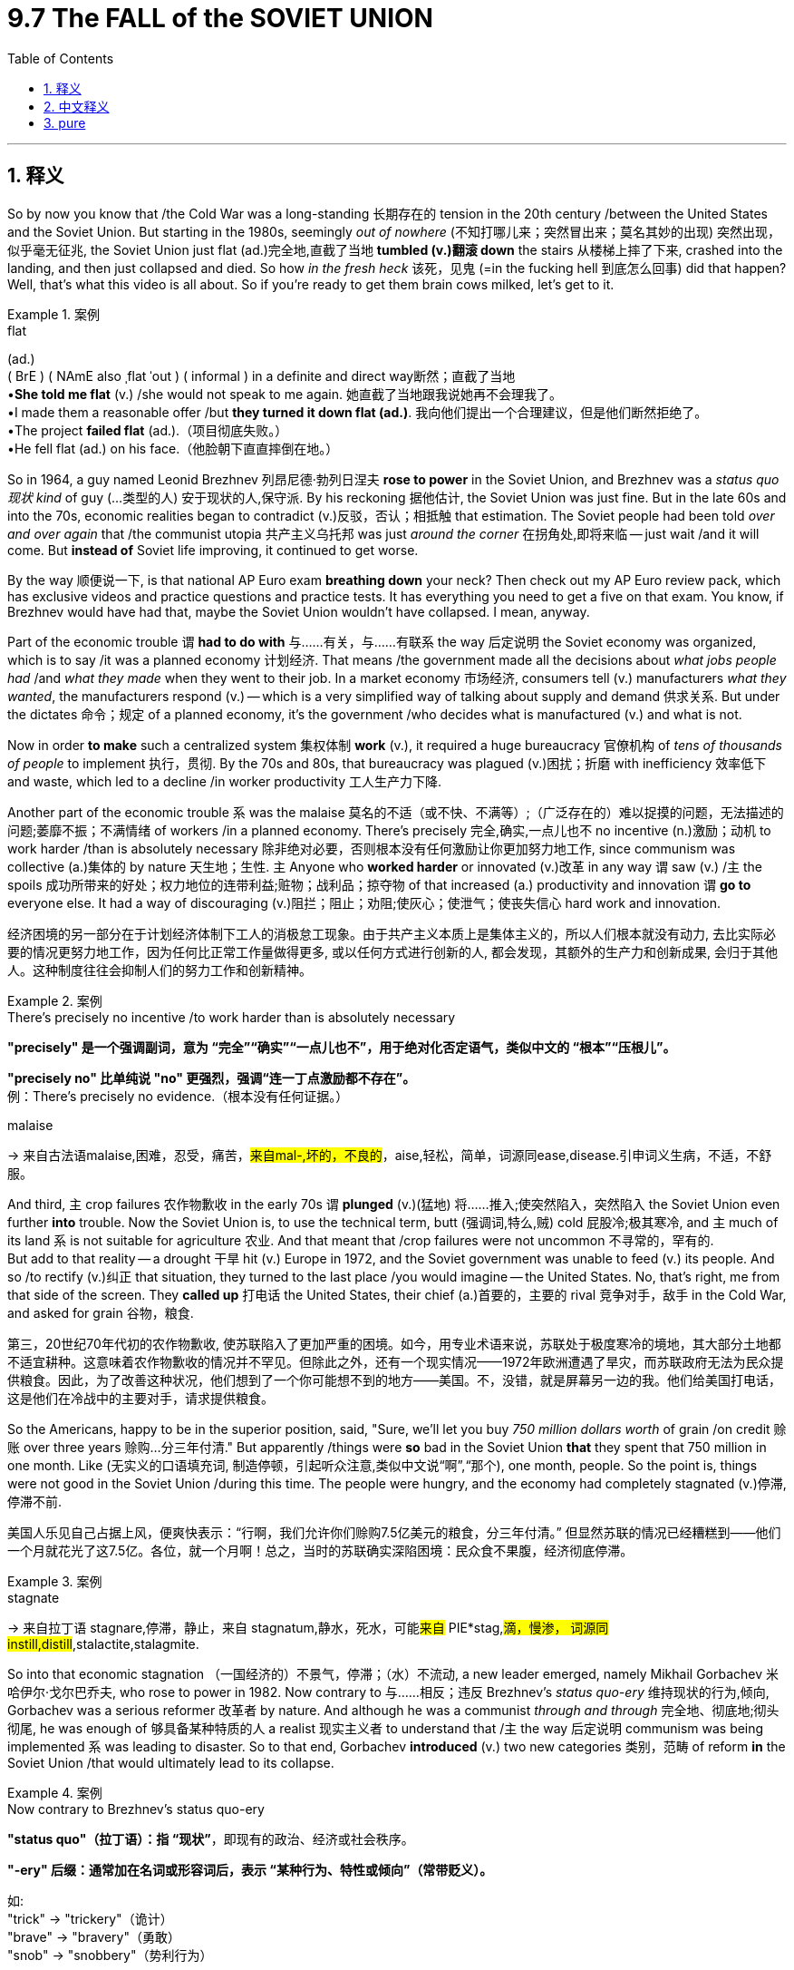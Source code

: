 
= 9.7 The FALL of the SOVIET UNION
:toc: left
:toclevels: 3
:sectnums:
:stylesheet: ../../myAdocCss.css

'''

== 释义

So by now you know that /the Cold War was a long-standing 长期存在的 tension in the 20th century /between the United States and the Soviet Union. But starting in the 1980s, seemingly _out of nowhere_ (不知打哪儿来；突然冒出来；莫名其妙的出现) 突然出现，似乎毫无征兆, the Soviet Union just flat (ad.)完全地,直截了当地 *tumbled (v.)翻滚 down* the stairs 从楼梯上摔了下来, crashed into the landing, and then just collapsed and died. So how _in the fresh heck_ 该死，见鬼 (=in the fucking hell 到底怎么回事) did that happen? Well, that's what this video is all about. So if you're ready to get them brain cows milked, let's get to it. +

[.my1]
.案例
====
.flat
(ad.)  +
( BrE ) ( NAmE also ˌflat ˈout ) ( informal ) in a definite and direct way断然；直截了当地 +
•*She told me flat* (v.) /she would not speak to me again. 她直截了当地跟我说她再不会理我了。 +
•I made them a reasonable offer /but *they turned it down flat (ad.)*. 我向他们提出一个合理建议，但是他们断然拒绝了。 +
•The project *failed flat* (ad.).（项目彻底失败。） +
•He fell flat (ad.) on his face.（他脸朝下直直摔倒在地。）
====

So in 1964, a guy named Leonid Brezhnev 列昂尼德·勃列日涅夫 *rose to power* in the Soviet Union, and Brezhnev was a _status quo 现状 kind_ of guy (...类型的人) 安于现状的人,保守派. By his reckoning 据他估计, the Soviet Union was just fine. But in the late 60s and into the 70s, economic realities began to contradict (v.)反驳，否认；相抵触 that estimation. The Soviet people had been told _over and over again_ that /the communist utopia 共产主义乌托邦 was just _around the corner_ 在拐角处,即将来临 -- just wait /and it will come. But *instead of* Soviet life improving, it continued to get worse. +

By the way 顺便说一下, is that national AP Euro exam *breathing down* your neck? Then check out my AP Euro review pack, which has exclusive videos and practice questions and practice tests. It has everything you need to get a five on that exam. You know, if Brezhnev would have had that, maybe the Soviet Union wouldn't have collapsed. I mean, anyway. +

Part of the economic trouble `谓` *had to do with* 与……有关，与……有联系 the way 后定说明 the Soviet economy was organized, which is to say /it was a planned economy 计划经济. That means /the government made all the decisions about _what jobs people had_ /and _what they made_ when they went to their job. In a market economy 市场经济, consumers tell (v.) manufacturers _what they wanted_, the manufacturers respond (v.) -- which is a very simplified way of talking about supply and demand 供求关系. But under the dictates 命令；规定 of a planned economy, it's the government /who decides what is manufactured (v.) and what is not. +

Now in order *to make* such a centralized system 集权体制 *work* (v.), it required a huge bureaucracy 官僚机构 of _tens of thousands of people_ to implement 执行，贯彻. By the 70s and 80s, that bureaucracy was plagued (v.)困扰；折磨 with inefficiency 效率低下 and waste, which led to a decline /in worker productivity 工人生产力下降. +

Another part of the economic trouble `系` was the malaise 莫名的不适（或不快、不满等）;（广泛存在的）难以捉摸的问题，无法描述的问题;萎靡不振；不满情绪 of workers /in a planned economy. There's precisely 完全,确实,一点儿也不 no incentive (n.)激励；动机 to work harder /than is absolutely necessary 除非绝对必要，否则根本没有任何激励让你更加努力地工作, since communism was collective (a.)集体的 by nature 天生地；生性. `主` Anyone who *worked harder* or innovated (v.)改革 in any way  `谓` saw (v.) /`主` the spoils 成功所带来的好处；权力地位的连带利益;赃物；战利品；掠夺物 of that increased (a.) productivity and innovation `谓` *go to* everyone else. It had a way of discouraging (v.)阻拦；阻止；劝阻;使灰心；使泄气；使丧失信心 hard work and innovation. +

[.my2]
经济困境的另一部分在于计划经济体制下工人的消极怠工现象。由于共产主义本质上是集体主义的，所以人们根本就没有动力, 去比实际必要的情况更努力地工作，因为任何比正常工作量做得更多, 或以任何方式进行创新的人, 都会发现，其额外的生产力和创新成果, 会归于其他人。这种制度往往会抑制人们的努力工作和创新精神。

[.my1]
.案例
====
.There’s precisely no incentive /to work harder than is absolutely necessary
​​*"precisely"​​ 是一个​​强调副词​​，意为 ​​“完全”“确实”“一点儿也不”​​，用于​​绝对化否定语气​​，类似中文的 ​​“根本”“压根儿”​​。*

*"precisely no" 比单纯说 "no" 更强烈，强调​​“连一丁点激励都不存在”​​。* +
例：There’s precisely no evidence.（根本没有任何证据。）


.malaise
-> 来自古法语malaise,困难，忍受，痛苦，#来自mal-,坏的，不良的#，aise,轻松，简单，词源同ease,disease.引申词义生病，不适，不舒服。
====

And third, `主` crop failures 农作物歉收 in the early 70s `谓` *plunged*  (v.)(猛地) 将……推入;使突然陷入，突然陷入 the Soviet Union even further *into* trouble. Now the Soviet Union is, to use the technical term, butt (强调词,特么,贼) cold 屁股冷;极其寒冷, and `主` much of its land `系` is not suitable for agriculture 农业. And that meant that /crop failures were not uncommon 不寻常的，罕有的.  +
But add to that reality -- a drought 干旱 hit (v.) Europe in 1972, and the Soviet government was unable to feed (v.) its people. And so /to rectify (v.)纠正 that situation, they turned to the last place /you would imagine -- the United States. No, that's right, me from that side of the screen. They *called up* 打电话 the United States, their chief (a.)首要的，主要的 rival 竞争对手，敌手 in the Cold War, and asked for grain  谷物，粮食. +

[.my2]
第三，20世纪70年代初的农作物歉收, 使苏联陷入了更加严重的困境。如今，用专业术语来说，苏联处于极度寒冷的境地，其大部分土地都不适宜耕种。这意味着农作物歉收的情况并不罕见。但除此之外，还有一个现实情况——1972年欧洲遭遇了旱灾，而苏联政府无法为民众提供粮食。因此，为了改善这种状况，他们想到了一个你可能想不到的地方——美国。不，没错，就是屏幕另一边的我。他们给美国打电话，这是他们在冷战中的主要对手，请求提供粮食。

So the Americans, happy to be in the superior position, said, "Sure, we'll let you buy _750 million dollars worth_ of grain /on credit 赊账 over three years 赊购...分三年付清." But apparently /things were *so* bad in the Soviet Union *that* they spent that 750 million in one month. Like ​(无实义的口语填充词, 制造停顿，引起听众注意,类似中文说“​​啊​​”,“​​那个), one month, people. So the point is, things were not good in the Soviet Union /during this time. The people were hungry, and the economy had completely stagnated (v.)停滞,停滞不前. +

[.my2]
美国人乐见自己占据上风，便爽快表示：​​“行啊，我们允许你们赊购7.5亿美元的粮食，分三年付清。”​​ 但显然苏联的情况已经糟糕到——他们​​一个月就花光了这7.5亿​​。各位，​​就一个月啊​​！总之，当时的苏联确实深陷困境：民众食不果腹，经济彻底停滞。

[.my1]
.案例
====
.stagnate
-> 来自拉丁语 stagnare,停滞，静止，来自 stagnatum,静水，死水，可能##来自## PIE*stag,#滴，慢渗， 词源同 instill,distill#,stalactite,stalagmite.


====

So into that economic stagnation （一国经济的）不景气，停滞；（水）不流动, a new leader emerged, namely Mikhail Gorbachev 米哈伊尔·戈尔巴乔夫, who rose to power in 1982. Now contrary to 与……相反；违反 Brezhnev's _status quo-ery_ 维持现状的行为,倾向, Gorbachev was a serious reformer 改革者 by nature. And although he was a communist _through and through_ 完全地、彻底地;彻头彻尾, he was enough of 够具备某种特质的人 a realist 现实主义者 to understand that /`主` the way 后定说明 communism was being implemented `系` was leading to disaster. So to that end, Gorbachev *introduced* (v.) two new categories 类别，范畴 of reform *in* the Soviet Union /that would ultimately lead to its collapse. +

[.my1]
.案例
====
.Now contrary to Brezhnev’s status quo-ery
*"status quo"​​（拉丁语）：指 ​​“现状”*​​，即现有的政治、经济或社会秩序。

*"-ery" 后缀​​：通常加在名词或形容词后，表示 ​​“某种行为、特性或倾向”​​（常带贬义）。*

如: +
"trick" → "trickery"（诡计） +
"brave" → "bravery"（勇敢） +
"snob" → "snobbery"（势利行为） +


作者将 ​​"status quo"​​ 加上 ​​"-ery"​​，创造了一个​​临时合成词​​，直译为 ​​“维持现状的行为/倾向”​​，具体指：​​勃列日涅夫（Brezhnev）的保守政策​​：拒绝改革，僵化维持苏联原有体制。

.he was enough of a realist to understand that... 他现实得很，明白…
*"enough of a + 名词"​​ 表示 ​​“足够具备某种特质的人”​​，强调某人​​符合某一角色的最低标准​​。* +
例：
He’s enough of an expert to understand this.（他算是个专家，能懂这个。）

"realist"​​：现实主义者，指​​能冷静认清现实的人​​（而非空想家）。

====

The first reform was called perestroika （20世纪80年代末苏联在政治、社会和经济方面所作的）改革, which was an effort to restructure (v.)重组 the Soviet economy /by introducing some limited free market 有限的自由市场. For example, under the perestroika reforms, `主` government price controls (n.)政府价格管制 on many items `谓` were taken away, and there was a move to allow (v.) more private property 私有财产. And you know, initially these reforms saw some moderate success /in *staving 使向内塌陷；压凹；撞破 off* 推迟，延缓;避开 Soviet economic collapse, but by 1988 the economy grew sluggish (a.)缓慢的；迟缓的；懒洋洋的;疲软的 once again. +

[.my1]
.案例
====
.stave
1.**stave sth←→ˈin ** +
to break or damage sth /by pushing it or hitting it from the outside 使向内塌陷；压凹；撞破 +
•The side of the boat was staved in /when it hit the rocks. 船触礁把船舷撞扁了。

2.ˌ**stave sth←→ˈoff** +
to prevent sth bad from affecting you /for a period of time; to delay sth 暂时挡住（坏事）；延缓，推迟（某事物） +
•to stave off hunger 暂时解饿

-> #回构自 staves,棍，棒#，来自 staff 的复数形式。比较 knife,knives.

.sluggish
-> #slug,懒鬼，懒散#，-ish,形容词后缀。
====

The second reform was called glasnost 公开性；公开化（指戈尔巴乔夫于20世纪80年代在苏联倡导的允许公开讨论国家所面临问题的政策）, which is a word that means "openness." Under this reform, Gorbachev wanted people to be able to speak freely about the problems /facing the Soviet Union, which was kind of a big deal 重要的事或人 /after decades of repression 镇压 under previous leaders. Under this heading, more than one candidate was allowed to compete (v.) for office, political parties *other than* 除了……以外 the Communist Party were legalized 合法化, and `主` those who had been imprisoned (v.) for *speaking negatively about* the party or the state `谓` were released. +

And really, you can see the extent 程度；范围，长度 of the openness /when you consider `宾` what happened /after _one of the worst environmental disasters_ of the 20th century, namely the explosion of _a nuclear power plant_ in Chernobyl 切尔诺贝利 in April of 1986.  +
One of the reactors 反应堆 exploded /and *sent* massive amounts of radiation 辐射 *into* the environment. Under previous leaders, this would certainly have never *been exposed to* the outside world /since it would communicate (v.)传达，传递（想法或感情） weakness _on the part 就……而言；由……所作出的；在……一边；由……所表现出的 of_ the Soviets. But under the rubric （书本或试卷等上的）标题，提示，说明；类；规则 of glasnost, `主` almost daily communications 信息；书信；电话 about the disaster `谓` were made. +

[.my2]
实际上，当你考虑到 20 世纪最严重的环境灾难之一——1986 年 4 月切尔诺贝利核电站的爆炸事件所造成的后果时，就能明显感受到这种开放程度了。其中一个反应堆发生了爆炸，大量辐射物质被释放到环境中。在之前的领导人执政时期，这种情况肯定不会对外界公布，因为这会显示出苏联方面的软弱。但在“开放政策”的框架下，关于这场灾难的几乎每天的通报都得以进行。

Now all that sounds (v.) great -- the Soviet Union is *chilling out* 放松；冷静下来 a little /and *leaving* all the policies of past repression 镇压，压制 *behind them*. Here's where I remind you of _what I said a minute ago_, namely that `主` Gorbachev's reforms `谓` actually led to the collapse of the Soviet Union.  +
You see, under the iron fist 铁腕 of previous authoritarian rulers 独裁统治者, `主` ethnic tensions 种族紧张关系 between many of the Soviet Union's various groups `谓` remained *tamped (v.)捣实，夯实 down* 捣实；压实；塞紧;压制；打压. But even with just a little breathing room 喘息的空间 后定说明 introduced by these reforms, those tensions *flared 突然烧旺，闪耀；突发 up* mightily 猛烈地；强烈地. +

[.my2]
现在这一切听起来都很不错——苏联正在放松管制，摒弃了过去所有的高压政策。在此我要提醒您一下我刚才说过的话，即戈尔巴乔夫的改革实际上导致了苏联的解体。您瞧，在之前那些独裁统治者的铁腕统治下，苏联各族群体之间的民族矛盾一直被压制着。但即便这些改革引入了些许宽松的氛围，那些矛盾还是急剧爆发了。

[.my1]
.案例
====
.tamp
[ VN]~ sth (down) : to press sth down firmly, especially into a closed space 捣实；压实；塞紧

image:/img/tamp.jpg[,15%]
====

When Gorbachev invited (v.) openness, `主` plenty of these ethnic minorities 少数民族 `谓` started protesting (v.)（公开）反对，抗议 the discrimination 歧视 that they had experienced in the long years of Soviet rule, and in some cases /that led to violent conflict 暴力冲突. Okay everybody, let's just rein (v.)用缰绳勒（马）使停步或放慢步子，勒（马）；控制住，约束 that openness back in. Everybody chill (v.). But they patently 明显地 did not chill. And as a result of these people having freedom to express (v.) their pent-up (a.)被压抑的；幽闭的;（把…）关起来，圈起来 desires 压抑的欲望, a wave of nationalism 民族主义 spread (v.) throughout the Soviet Union in places like Georgia 格鲁吉亚 and Azerbaijan 阿塞拜疆, and in the states of the Soviet Bloc 苏联集团. +

[.my2]
当戈尔巴乔夫倡导开放政策时，许多少数民族开始抗议他们在苏联统治时期所遭受的歧视。在某些情况下，这甚至导致了暴力冲突。好了，各位，让我们把这种开放政策收回来吧。大家都冷静点。但他们显然没有冷静下来。结果就是，由于这些人有了表达内心渴望的自由，民族主义情绪在格鲁吉亚、阿塞拜疆等地, 以及苏联集团的各个国家中蔓延开来。

[.my1]
.案例
====
.pen
(v.) ~ sb/sth (in/up) : to shut an animal or a person in a small space （把…）关起来，圈起来 +
•At clipping time /sheep need *to be penned*. 在剪羊毛时，需要把羊圈起来。 +
•The whole family *were penned up in one room* for a month. 全家人被关在一间屋子里达一个月之久。
====

And speaking of 说起，提到 the Soviet Bloc, in 1989 Gorbachev broke 决裂  significantly with his predecessors 前任 /and announced that /the Soviet Union would no longer intervene (v.) militarily in those states /*to prop (v.)支柱，支撑物 up* 支持；支撑 their communist governments. And with that announcement, `主` revolts 起义；反抗 in Eastern Europe `谓`  began almost immediately. +

Anyway, a good example of this was the Polish elections 波兰选举 of 1989. Now Poland had always been kind of a problem for the Soviets -- they just didn't submit (v.) well to communist rule. And by 1989, a labor party called Solidarity 团结工会 had led (v.) large-scale agitations 大规模的煽动 against any attempt by the Soviets to repress (v.)（尤指用武力）镇压，压制 their freedom. In that year, the Soviets finally agreed to legalize (v.)使合法化 their party /and allow for free elections 自由选举. And that might seem like a risky proposition 提议；主张 to you, but to the Soviets who were enamored 迷住，使迷恋 by communism, like they thought /*there was no way* 绝无可能,根本不会发生,门儿都没有("no way" 比 "impossible" 更口语化，但否定程度更强) that the Poles would vote (v.) out their communist leaders. I mean, everybody in Poland loves communism, right? Right? +

[.my2]
总之，1989 年波兰的选举就是一个很好的例证。当时波兰一直对苏联来说是个棘手的问题——他们不太愿意接受共产主义统治。到 1989 年，一个名为“团结工会”的工人政党领导了大规模的抗议活动，反对苏联任何试图压制他们自由的行为。那一年，苏联最终同意合法化该党，并允许举行自由选举。这对你来说可能看起来是个冒险的提议，但对于那些热衷于共产主义的苏联人来说，他们认为波兰人绝不会把他们的共产主义领导人赶下台。也就是说，波兰的每个人都很喜欢共产主义，对吧？对吧？

But as it turned out, Solidarity 团结一致；（波兰的）团结工会 candidates won (v.) the majority of the elections in that year /and started the process of dissolving (v.)解散 the bonds between Poland and the Soviet Union. +

And maybe there is no more _potent 强有力的 symbol_ of crumbling 崩溃；瓦解 Soviet power /than the fall of the Berlin Wall 柏林墙. Remember that /this wall was erected 建造；竖立 by Stalin in 1961 /to keep East Berliners from fleeing to the democratic West. But by 1989, so many Germans had fled to the west, and the Soviet government was so flagged 疲乏；变弱；热情衰减;衰退的, that finally the border was opened /and the wall came down 倒下,下降. +

So ultimately, all these factors combined -- along with a thousand complementary 相互补充的，相辅相成的;互补的 ones 再加上一千个相互补充的因素 -- led to the fall of the Soviet Union in 1991. This of course officially ended (v.) the Cold War, and also led to the establishment  建立，设立 of capitalist economies 资本主义经济 and democratic governments /throughout Eastern Europe and the former Soviet Bloc countries. More than that, Germany was reunited (v.) at last, Czechoslovakia 捷克斯洛伐克 split into the Czech Republic 捷克共和国 and Slovakia 斯洛伐克, Yugoslavia 南斯拉夫 broke into several ethnically defined (a.) states 按民族划分的几个国家, and the European Union 欧盟 -- which we'll talk about more in another video -- was enlarged 扩大，增大 by the entry of many new nations. +



Okay, click here if you want to keep reviewing for Unit 9 of AP European History, and click here to grab my AP Euro review pack, which is everything you need to get an A in your class and a five on your exam in May. And I'll catch you on the flip flop. Heimler out. +

'''

== 中文释义

所以现在你们都知道，冷战（Cold War）是 20 世纪美国（United States）和苏维埃社会主义共和国联盟（Soviet Union）之间长期存在的紧张关系。但是从 1980 年代开始，似乎凭空出现，苏维埃社会主义共和国联盟（Soviet Union）就那样直接从楼梯上摔了下来，撞到了平台，然后就崩溃死亡了。那么这到底是怎么发生的呢？嗯，这就是这个视频的全部内容。所以如果你准备好挤压你大脑里的奶牛，让我们开始吧。 +

因此，1964 年，一个名叫列昂尼德·勃列日涅夫（Leonid Brezhnev）的人, 在苏维埃社会主义共和国联盟（Soviet Union）崛起掌权，勃列日涅夫（Brezhnev）是一个维持现状的人。在他看来，苏维埃社会主义共和国联盟（Soviet Union）一切都很好。但是到了 60 年代末和 70 年代，经济现实开始与这种估计相矛盾。苏联人民一次又一次地被告知，共产主义的乌托邦就在眼前——只要等待，它就会到来。但是，苏联人民的生活并没有改善，反而持续恶化。 +

顺便问一下，全国性的 AP 欧洲史（AP Euro）考试是不是让你感到压力很大？那么看看我的 AP 欧洲史复习包，它有独家视频、练习题和模拟测试。它包含了你在那次考试中获得五分所需的一切。你知道，如果勃列日涅夫（Brezhnev）拥有那个复习包，也许苏联就不会崩溃了。我的意思是，无论如何。 +

部分经济困境, 与苏联经济的组织方式有关，也就是说，它是一个**"计划经济"**（planned economy）。**这意味着政府对人们从事什么工作, 以及他们上班时的收入, 做出所有决定。**在"市场经济"（market economy）中，消费者告诉制造商他们想要什么，制造商做出回应——这是一种非常简化的"供需关系"描述方式。但是**在计划经济（planned economy）的指令下，是政府决定生产什么和不生产什么。** +

现在，**为了使这样一个中央集权系统运作，它需要一个庞大的官僚机构，**由成千上万的人来实施。到了 70 年代和 80 年代，*这个官僚机构充斥着低效和浪费，这导致了工人生产力的下降。* +

经济困境的另一个原因, 是**计划经济（planned economy）中工人的萎靡不振。由于共产主义本质上是集体主义的，**因此根本没有激励人们比绝对必要更努力地工作。*任何更努力工作, 或以任何方式进行创新的人，都会看到这种生产力和创新带来的好处, 归于其他人。这导致了对努力工作和创新的抑制。* +

第三，70 年代初的农作物歉收, 使苏维埃社会主义共和国联盟（Soviet Union）陷入了更深的困境。现在，苏维埃社会主义共和国联盟（Soviet Union），用一个技术术语来说，是极度寒冷的，其大部分土地不适合农业。这意味着农作物歉收并不罕见。但更糟糕的是——1972 年欧洲遭受了干旱，而苏联政府无法养活其人民。因此，为了纠正这种情况，他们求助于你最意想不到的地方——美国（United States）。不，没错，就是屏幕那边的我。他们给美国（United States），他们在冷战（Cold War）中的主要对手打电话，请求粮食援助。 +

因此，美国人很高兴处于优势地位，他们说：“当然，我们允许你们在三年内赊购价值 7.5 亿美元的谷物。”但显然苏联的情况非常糟糕，他们在一个月内就花光了那 7.5 亿美元。一个月，各位。所以关键是，当时苏联的情况并不好。人民饥饿，经济完全停滞不前。 +

就在这种经济停滞不前的背景下，一位新领导人出现了，他就是 1982 年上台的米哈伊尔·戈尔巴乔夫（Mikhail Gorbachev）。与勃列日涅夫（Brezhnev）的维持现状不同，戈尔巴乔夫（Gorbachev）本质上是一位严肃的改革者。虽然他彻头彻尾是一位共产主义者，但他足够现实，能够理解共产主义的实施方式正导致灾难。为此，*戈尔巴乔夫（Gorbachev）在苏维埃社会主义共和国联盟（Soviet Union）推行了两项新的改革，这两项改革最终将导致其崩溃。* +

第一项改革被称为“改革”（perestroika），旨在**通过引入一些有限的自由市场, 来重组苏联经济。**例如，在“改革”（perestroika）措施下，**许多商品的价格管制被取消，并朝着允许更多私有财产的方向发展。**你知道，*最初, 这些改革在一定程度上成功地阻止了苏联经济的崩溃，但是到了 1988 年，经济再次变得迟缓。* +

第二项改革被称为“公开性”（glasnost），这个词的意思是“开放”。在这项改革下，戈尔巴乔夫（Gorbachev）希望人民能够自由地谈论苏维埃社会主义共和国联盟（Soviet Union）面临的问题，这在先前领导人几十年压制之后是一件大事。在这项措施下，**允许多名候选人竞争公职，共产党以外的政党合法化，**那些因负面评价党或国家而被监禁的人获释。 +

当你考虑到 20 世纪最严重的几起环境灾难之一，即 1986 年 4 月切尔诺比利（Chernobyl）核电站爆炸事件发生后的情况时，你就能真正看到这种开放的程度。其中一个反应堆爆炸，向环境释放了大量的辐射。在前几任领导人统治下，这种情况肯定不会暴露给外界，因为它会暴露苏联的弱点。但是在“公开性”（glasnost）的原则下，几乎每天都会发布关于这场灾难的通报。 +

这一切听起来都很棒——苏维埃社会主义共和国联盟（Soviet Union）正在放松一些，并抛弃过去压制的所有政策。现在我要提醒你我刚才说过的话，即戈尔巴乔夫（Gorbachev）的改革实际上导致了苏维埃社会主义共和国联盟（Soviet Union）的崩溃。你看，*#在前几任独裁统治者的铁腕统治下，苏维埃社会主义共和国联盟（Soviet Union）各民族之间的民族矛盾一直被压制着。但是，即使这些改革只带来了一点喘息的空间，这些矛盾也剧烈地爆发出来。#* +

**当戈尔巴乔夫（Gorbachev）倡导"公开性"时，许多少数民族开始抗议他们在苏联统治漫长岁月里所遭受的歧视，**在某些情况下，这导致了暴力冲突。好了各位，让我们稍微收回一下这种开放性。大家都冷静点。但是他们显然没有冷静下来。结果，*由于这些人有表达他们长期压抑的愿望的自由，民族主义浪潮席卷了苏维埃社会主义共和国联盟*（Soviet Union）的格鲁吉亚（Georgia）和阿塞拜疆（Azerbaijan）等地，以及苏联集团（Soviet Bloc）的国家。 +

说到苏联集团（Soviet Bloc），1989 年，*戈尔巴乔夫*（Gorbachev）显著地背离了他的前任，并**宣布**苏维埃社会主义共和国联盟（Soviet Union）*将不再以军事手段干预这些国家, 以支持其共产主义政府。随着这一宣布，东欧的起义几乎立即开始。* +

无论如何，一个很好的例子是 1989 年的波兰选举。波兰对苏联来说一直是个麻烦——他们不太顺从共产党的统治。到 1989 年，**一个名为"团结工会"（Solidarity）的劳工组织, 领导了大规模的抗议活动，反对苏联任何压制他们自由的企图。在那一年，苏联最终同意承认他们的政党合法化, 并允许自由选举。**这在你看来可能是一个冒险的提议，但对于那些迷恋共产主义的苏联人来说，他们认为波兰人不可能投票反对他们的共产党领导人。我的意思是，波兰的每个人都热爱共产主义，对吧？对吧？ +

但事实证明，*团结工会（Solidarity）的候选人, 在那年的选举中赢得了多数席位，并开始了瓦解波兰和苏维埃社会主义共和国联盟（Soviet Union）之间联系的进程。* +

也许没有比柏林墙（Berlin Wall）的倒塌, 更能象征苏联权力崩溃的有力标志了。记住，这堵墙是斯大林（Stalin）在 1961 年建造的，目的是阻止东柏林人逃往民主的西方。但是到了 1989 年，如此多的德国人逃往西方，苏联政府也如此疲惫不堪，以至于最终边界被打开，柏林墙（Berlin Wall）倒塌了。 +

因此，最终，所有这些因素——以及一千个补充因素——共同导致了 1991 年苏维埃社会主义共和国联盟（Soviet Union）的解体。这当然正式结束了冷战（Cold War），也导致了资本主义经济和民主政府, 在整个东欧和前苏联集团（Soviet Bloc）国家的建立。不仅如此，德国最终重新统一，捷克斯洛伐克分裂为捷克共和国（Czech Republic）和斯洛伐克（Slovakia），南斯拉夫分裂为几个民族国家，而欧洲联盟（European Union）——我们将在另一个视频中更多地讨论它——因许多新国家的加入而扩大。 +

好的，如果你想继续复习 AP 欧洲史第九单元，点击这里，点击这里获取我的 AP 欧洲史复习包，它包含了你在课堂上获得 A 和五月份考试中获得五分所需的一切。我稍后会再见。海姆勒走了。 +

'''

== pure

So by now you know that the Cold War was a long-standing tension in the 20th century between the United States and the Soviet Union. But starting in the 1980s, seemingly out of nowhere, the Soviet Union just flat tumbled down the stairs, crashed into the landing, and then just collapsed and died. So how in the fresh heck did that happen? Well, that's what this video is all about. So if you're ready to get them brain cows milked, let's get to it.

So in 1964, a guy named Leonid Brezhnev rose to power in the Soviet Union, and Brezhnev was a status quo kind of guy. By his reckoning, the Soviet Union was just fine. But in the late 60s and into the 70s, economic realities began to contradict that estimation. The Soviet people had been told over and over again that the communist utopia was just around the corner -- just wait and it will come. But instead of Soviet life improving, it continued to get worse.

By the way, is that national AP Euro exam breathing down your neck? Then check out my AP Euro review pack, which has exclusive videos and practice questions and practice tests. It has everything you need to get a five on that exam. You know, if Brezhnev would have had that, maybe the Soviet Union wouldn't have collapsed. I mean, anyway.

Part of the economic trouble had to do with the way the Soviet economy was organized, which is to say it was a planned economy. That means the government made all the decisions about what jobs people had and what they made when they went to their job. In a market economy, consumers tell manufacturers what they wanted, the manufacturers respond -- which is a very simplified way of talking about supply and demand. But under the dictates of a planned economy, it's the government who decides what is manufactured and what is not.

Now in order to make such a centralized system work, it required a huge bureaucracy of tens of thousands of people to implement. By the 70s and 80s, that bureaucracy was plagued with inefficiency and waste, which led to a decline in worker productivity.

Another part of the economic trouble was the malaise of workers in a planned economy. There's precisely no incentive to work harder than is absolutely necessary, since communism was collective by nature. Anyone who worked harder or innovated in any way saw the spoils of that increased productivity and innovation go to everyone else. It had a way of discouraging hard work and innovation.

And third, crop failures in the early 70s plunged the Soviet Union even further into trouble. Now the Soviet Union is, to use the technical term, butt cold, and much of its land is not suitable for agriculture. And that meant that crop failures were not uncommon. But add to that reality -- a drought hit Europe in 1972, and the Soviet government was unable to feed its people. And so to rectify that situation, they turned to the last place you would imagine -- the United States. No, that's right, me from that side of the screen. They called up the United States, their chief rival in the Cold War, and asked for grain.

So the Americans, happy to be in the superior position, said, "Sure, we'll let you buy 750 million dollars worth of grain on credit over three years." But apparently things were so bad in the Soviet Union that they spent that 750 million in one month. Like, one month, people. So the point is, things were not good in the Soviet Union during this time. The people were hungry, and the economy had completely stagnated.

So into that economic stagnation, a new leader emerged, namely Mikhail Gorbachev, who rose to power in 1982. Now contrary to Brezhnev's status quo-ery, Gorbachev was a serious reformer by nature. And although he was a communist through and through, he was enough of a realist to understand that the way communism was being implemented was leading to disaster. So to that end, Gorbachev introduced two new categories of reform in the Soviet Union that would ultimately lead to its collapse.

The first reform was called perestroika, which was an effort to restructure the Soviet economy by introducing some limited free market. For example, under the perestroika reforms, government price controls on many items were taken away, and there was a move to allow more private property. And you know, initially these reforms saw some moderate success in staving off Soviet economic collapse, but by 1988 the economy grew sluggish once again.

The second reform was called glasnost, which is a word that means "openness." Under this reform, Gorbachev wanted people to be able to speak freely about the problems facing the Soviet Union, which was kind of a big deal after decades of repression under previous leaders. Under this heading, more than one candidate was allowed to compete for office, political parties other than the Communist Party were legalized, and those who had been imprisoned for speaking negatively about the party or the state were released.

And really, you can see the extent of the openness when you consider what happened after one of the worst environmental disasters of the 20th century, namely the explosion of a nuclear power plant in Chernobyl in April of 1986. One of the reactors exploded and sent massive amounts of radiation into the environment. Under previous leaders, this would certainly have never been exposed to the outside world since it would communicate weakness on the part of the Soviets. But under the rubric of glasnost, almost daily communications about the disaster were made.

Now all that sounds great -- the Soviet Union is chilling out a little and leaving all the policies of past repression behind them. Here's where I remind you of what I said a minute ago, namely that Gorbachev's reforms actually led to the collapse of the Soviet Union. You see, under the iron fist of previous authoritarian rulers, ethnic tensions between many of the Soviet Union's various groups remained tamped down. But even with just a little breathing room introduced by these reforms, those tensions flared up mightily.

When Gorbachev invited openness, plenty of these ethnic minorities started protesting the discrimination that they had experienced in the long years of Soviet rule, and in some cases that led to violent conflict. Okay everybody, let's just rein that openness back in. Everybody chill. But they patently did not chill. And as a result of these people having freedom to express their pent-up desires, a wave of nationalism spread throughout the Soviet Union in places like Georgia and Azerbaijan, and in the states of the Soviet Bloc.

And speaking of the Soviet Bloc, in 1989 Gorbachev broke significantly with his predecessors and announced that the Soviet Union would no longer intervene militarily in those states to prop up their communist governments. And with that announcement, revolts in Eastern Europe began almost immediately.

Anyway, a good example of this was the Polish elections of 1989. Now Poland had always been kind of a problem for the Soviets -- they just didn't submit well to communist rule. And by 1989, a labor party called Solidarity had led large-scale agitations against any attempt by the Soviets to repress their freedom. In that year, the Soviets finally agreed to legalize their party and allow for free elections. And that might seem like a risky proposition to you, but to the Soviets who were enamored by communism, like they thought there was no way that the Poles would vote out their communist leaders. I mean, everybody in Poland loves communism, right? Right?

But as it turned out, Solidarity candidates won the majority of the elections in that year and started the process of dissolving the bonds between Poland and the Soviet Union.

And maybe there is no more potent symbol of crumbling Soviet power than the fall of the Berlin Wall. Remember that this wall was erected by Stalin in 1961 to keep East Berliners from fleeing to the democratic West. But by 1989, so many Germans had fled to the west, and the Soviet government was so flagged, that finally the border was opened and the wall came down.

So ultimately, all these factors combined -- along with a thousand complementary ones -- led to the fall of the Soviet Union in 1991. This of course officially ended the Cold War, and also led to the establishment of capitalist economies and democratic governments throughout Eastern Europe and the former Soviet Bloc countries. More than that, Germany was reunited at last, Czechoslovakia split into the Czech Republic and Slovakia, Yugoslavia broke into several ethnically defined states, and the European Union -- which we'll talk about more in another video -- was enlarged by the entry of many new nations.

Okay, click here if you want to keep reviewing for Unit 9 of AP European History, and click here to grab my AP Euro review pack, which is everything you need to get an A in your class and a five on your exam in May. And I'll catch you on the flip flop. Heimler out.

'''